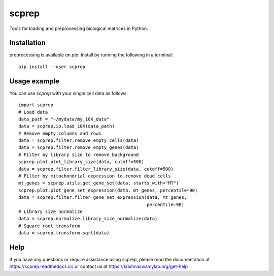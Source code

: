 =============
scprep
=============

.. image:: https://img.shields.io/pypi/v/scprep.svg
    :target: https://pypi.org/project/scprep/
    :alt: Latest PyPi version
.. image:: https://api.travis-ci.com/KrishnaswamyLab/scprep.svg?branch=master
    :target: https://travis-ci.com/KrishnaswamyLab/scprep
    :alt: Travis CI Build
.. image:: https://img.shields.io/readthedocs/scprep.svg
    :target: https://scprep.readthedocs.io/
    :alt: Read the Docs
.. image:: https://coveralls.io/repos/github/KrishnaswamyLab/scprep/badge.svg?branch=master
    :target: https://coveralls.io/github/KrishnaswamyLab/scprep?branch=master
    :alt: Coverage Status
.. image:: https://img.shields.io/twitter/follow/KrishnaswamyLab.svg?style=social&label=Follow
    :target: https://twitter.com/KrishnaswamyLab
    :alt: Twitter
.. image:: https://img.shields.io/github/stars/KrishnaswamyLab/scprep.svg?style=social&label=Stars
    :target: https://github.com/KrishnaswamyLab/scprep/
    :alt: GitHub stars


Tools for loading and preprocessing biological matrices in Python.

Installation
------------

preprocessing is available on `pip`. Install by running the following in a terminal::

        pip install --user scprep

Usage example
-------------

You can use `scprep` with your single cell data as follows::

    import scprep
    # Load data
    data_path = "~/mydata/my_10X_data"
    data = scprep.io.load_10X(data_path)
    # Remove empty columns and rows
    data = scprep.filter.remove_empty_cells(data)
    data = scprep.filter.remove_empty_genes(data)
    # Filter by library size to remove background
    scprep.plot.plot_library_size(data, cutoff=500)
    data = scprep.filter.filter_library_size(data, cutoff=500)
    # Filter by mitochondrial expression to remove dead cells
    mt_genes = scprep.utils.get_gene_set(data, starts_with="MT")
    scprep.plot.plot_gene_set_expression(data, mt_genes, percentile=90)
    data = scprep.filter.filter_gene_set_expression(data, mt_genes, 
                                                    percentile=90)
    # Library size normalize
    data = scprep.normalize.library_size_normalize(data)
    # Square root transform
    data = scprep.transform.sqrt(data)

Help
----

If you have any questions or require assistance using scprep, please read the documentation at https://scprep.readthedocs.io/ or contact us at https://krishnaswamylab.org/get-help